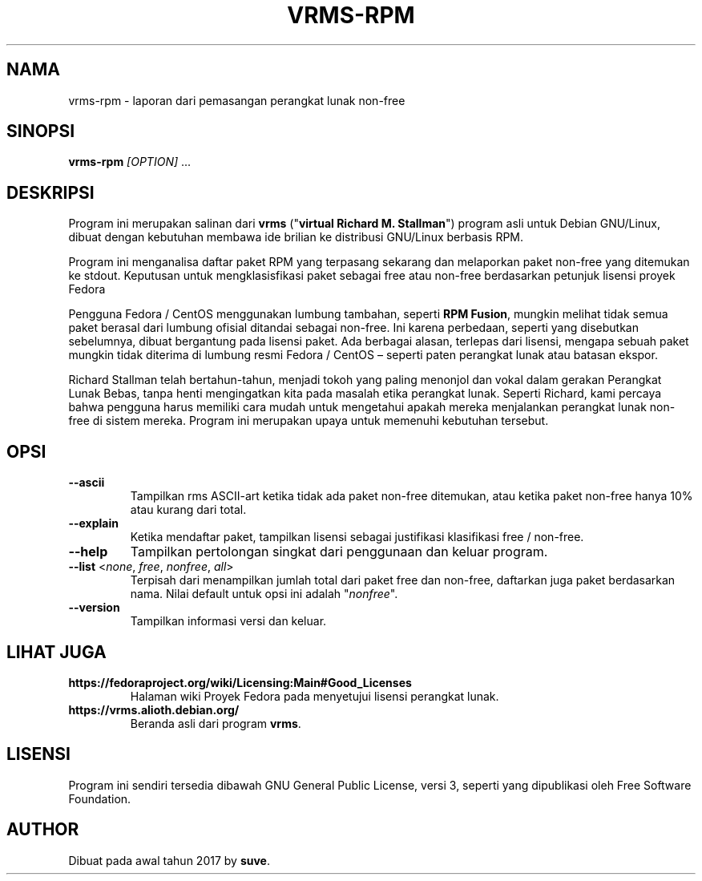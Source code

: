 .TH VRMS-RPM 1
.SH NAMA
vrms-rpm - laporan dari pemasangan perangkat lunak non-free
.SH SINOPSI
\fBvrms-rpm\fR \fI[OPTION]\fR ...
.SH DESKRIPSI
Program ini merupakan salinan dari
\fBvrms\fR ("\fBvirtual Richard M. Stallman\fR")
program asli untuk Debian GNU/Linux, dibuat dengan kebutuhan membawa 
ide brilian ke distribusi GNU/Linux berbasis RPM.
.PP
Program ini menganalisa daftar paket RPM yang terpasang sekarang dan melaporkan
paket non-free yang ditemukan ke stdout. Keputusan untuk mengklasisfikasi paket
sebagai free atau non-free berdasarkan petunjuk lisensi proyek Fedora 
.PP
Pengguna Fedora / CentOS menggunakan lumbung tambahan, seperti \fBRPM Fusion\fR, 
mungkin melihat tidak semua paket berasal dari lumbung ofisial ditandai sebagai 
non-free. Ini karena perbedaan, seperti yang disebutkan sebelumnya, dibuat bergantung pada 
lisensi paket. Ada berbagai alasan, terlepas dari lisensi, mengapa 
sebuah paket mungkin tidak diterima di lumbung resmi 
Fedora / CentOS –  seperti paten perangkat lunak atau batasan ekspor.
.PP
Richard Stallman telah bertahun-tahun, menjadi tokoh yang paling menonjol dan vokal 
dalam gerakan Perangkat Lunak Bebas, tanpa henti mengingatkan kita pada masalah 
etika perangkat lunak. Seperti Richard, kami percaya bahwa pengguna harus memiliki cara mudah 
untuk mengetahui apakah mereka menjalankan perangkat lunak non-free di sistem mereka. 
Program ini merupakan upaya untuk memenuhi kebutuhan tersebut.
.SH OPSI
.TP
\fB\-\-ascii\fR
Tampilkan rms ASCII-art ketika tidak ada paket non-free ditemukan, 
atau ketika paket non-free hanya 10% atau kurang dari total.
.TP
\fB\-\-explain\fR
Ketika mendaftar paket, tampilkan lisensi sebagai justifikasi
klasifikasi free / non-free.
.TP
\fB\-\-help\fR
Tampilkan pertolongan singkat dari penggunaan dan keluar program.
.TP
\fB\-\-list\fR <\fInone\fR, \fIfree\fR, \fInonfree\fR, \fIall\fR>
Terpisah dari menampilkan jumlah total dari paket free dan non-free, 
daftarkan juga paket berdasarkan nama.
Nilai default untuk opsi ini adalah "\fInonfree\fR".
.TP
\fB\-\-version\fR
Tampilkan informasi versi dan keluar.
.SH LIHAT JUGA
.TP
\fBhttps://fedoraproject.org/wiki/Licensing:Main#Good_Licenses\fR
Halaman wiki Proyek Fedora pada menyetujui lisensi perangkat lunak.
.TP
\fBhttps://vrms.alioth.debian.org/\fR
Beranda asli dari program \fBvrms\fR.
.SH LISENSI
Program ini sendiri tersedia dibawah GNU General Public
License, versi 3, seperti yang dipublikasi oleh Free Software Foundation.
.SH AUTHOR
Dibuat pada awal tahun 2017 by \fBsuve\fR.
